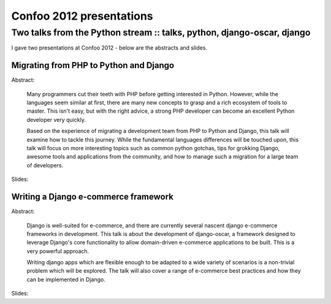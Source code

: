 =========================
Confoo 2012 presentations
=========================
-----------------------------------------------------------------------
Two talks from the Python stream :: talks, python, django-oscar, django
-----------------------------------------------------------------------

.. image:: /static/images/confoo2012.gif
   :align: right

I gave two presentations at Confoo 2012 - below are the abstracts and slides.

Migrating from PHP to Python and Django
---------------------------------------

Abstract:

    Many programmers cut their teeth with PHP before getting interested in
    Python. However, while the languages seem similar at first, there are many
    new concepts to grasp and a rich ecosystem of tools to master. This isn't
    easy, but with the right advice, a strong PHP developer can become an
    excellent Python developer very quickly.

    Based on the experience of migrating a development team from PHP to Python
    and Django, this talk will examine how to tackle this journey. While the
    fundamental languages differences will be touched upon, this talk will focus
    on more interesting topics such as common python gotchas, tips for grokking
    Django, awesome tools and applications from the community, and how to manage
    such a migration for a large team of developers.

Slides:

.. raw:: html

    <div class="slidedeck">
    <script src="http://speakerdeck.com/embed/4f5127b373c922001f001c60.js?size=preview"></script>
    </div>

Writing a Django e-commerce framework
-------------------------------------

Abstract:

    Django is well-suited for e-commerce, and there are currently several
    nascent django e-commerce frameworks in development. This talk is about the
    development of django-oscar, a framework designed to leverage Django's core
    functionality to allow domain-driven e-commerce applications to be built.
    This is a very powerful approach.

    Writing django apps which are flexible enough to be adapted to a wide
    variety of scenarios is a non-trivial problem which will be explored. The talk will
    also cover a range of e-commerce best practices and how they can be implemented
    in Django.

Slides:

.. raw:: html

    <div class="slidedeck">
    <script src="http://speakerdeck.com/embed/4f512f128a37d6001f003114.js"></script>
    </div>
